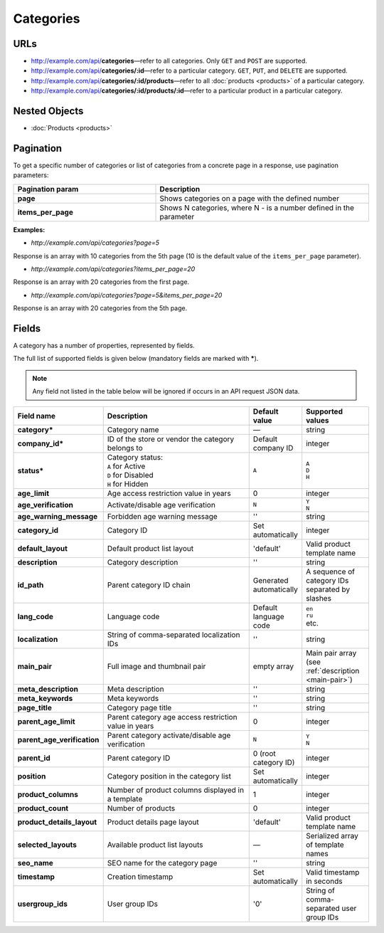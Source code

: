 **********
Categories
**********

URLs
====

*   http://example.com/api/**categories**—refer to all categories. Only ``GET`` and ``POST`` are supported.
*   http://example.com/api/**categories/:id**—refer to a particular category. ``GET``, ``PUT``, and ``DELETE`` are supported.
*   http://example.com/api/**categories/:id/products**—refer to all :doc:`products <products>` of a particular category.
*   http://example.com/api/**categories/:id/products/:id**—refer to a particular product in a particular category.

Nested Objects
==============

*   :doc:`Products <products>`

Pagination
==========

To get a specific number of categories or list of categories from a concrete page in a response, use pagination parameters:

.. list-table::
    :header-rows: 1
    :stub-columns: 1
    :widths: 20 30

    *   -   Pagination param
        -   Description
    *   -   page
        -   Shows categories on a page with the defined number
    *   -   items_per_page
        -   Shows N categories, where N - is a number defined in the parameter

**Examples:**

*	*http://example.com/api/categories?page=5*

Response is an array with 10 categories from the 5th page (10 is the default value of the ``items_per_page`` parameter).

*	*http://example.com/api/categories?items_per_page=20*

Response is an array with 20 categories from the first page.

*	*http://example.com/api/categories?page=5&items_per_page=20*

Response is an array with 20 categories from the 5th page.

Fields
======

A category has a number of properties, represented by fields.

The full list of supported fields is given below (mandatory fields are marked with **\***).

.. note:: Any field not listed in the table below will be ignored if occurs in an API request JSON data.

.. list-table::
    :header-rows: 1
    :stub-columns: 1
    :widths: 5 30 5 10

    *   -   Field name
        -   Description
        -   Default value
        -   Supported values
    *   -   category*
        -   Category name
        -   —
        -   string
    *   -   company_id*
        -   ID of the store or vendor the category belongs to
        -   Default company ID
        -   integer
    *   -   status*
        -   | Category status:
            | ``A`` for Active
            | ``D`` for Disabled
            | ``H`` for Hidden
        -   ``A``
        -   | ``A``
            | ``D``
            | ``H``
    *   -   age_limit
        -   Age access restriction value in years
        -   0
        -   integer
    *   -   age_verification
        -   Activate/disable age verification
        -   ``N``
        -   | ``Y``
            | ``N``
    *   -   age_warning_message
        -   Forbidden age warning message
        -   ''
        -   string
    *   -   category_id
        -   Category ID
        -   Set automatically
        -   integer
    *   -   default_layout
        -   Default product list layout
        -   'default'
        -   Valid product template name
    *   -   description
        -   Category description
        -   ''
        -   string
    *   -   id_path
        -   Parent category ID chain
        -   Generated automatically
        -   A sequence of category IDs separated by slashes
    *   -   lang_code
        -   Language code
        -   Default language code
        -   | ``en``
            | ``ru``
            | etc.
    *   -   localization
        -   String of comma-separated localization IDs
        -   ''
        -   string
    *   -   main_pair
        -   Full image and thumbnail pair
        -   empty array
        -   Main pair array (see :ref:`description <main-pair>`)
    *   -   meta_description
        -   Meta description
        -   ''
        -   string
    *   -   meta_keywords
        -   Meta keywords
        -   ''
        -   string
    *   -   page_title
        -   Category page title
        -   ''
        -   string
    *   -   parent_age_limit
        -   Parent category age access restriction value in years
        -   0
        -   integer
    *   -   parent_age_verification
        -   Parent category activate/disable age verification
        -   ``N``
        -   | ``Y``
            | ``N``
    *   -   parent_id
        -   Parent category ID
        -   0 (root category ID)
        -   integer
    *   -   position
        -   Category position in the category list
        -   Set automatically
        -   integer
    *   -   product_columns
        -   Number of product columns displayed in a template
        -   1
        -   integer
    *   -   product_count
        -   Number of products
        -   0
        -   integer
    *   -   product_details_layout
        -   Product details page layout
        -   'default'
        -   Valid product template name
    *   -   selected_layouts
        -   Available product list layouts
        -   —
        -   Serialized array of template names
    *   -   seo_name
        -   SEO name for the category page
        -   ''
        -   string
    *   -   timestamp
        -   Creation timestamp
        -   Set automatically
        -   Valid timestamp in seconds
    *   -   usergroup_ids
        -   User group IDs
        -   '0'
        -   String of comma-separated user group IDs

.. only:: addons

    Addons
    ------

    .. list-table::
        :header-rows: 1
        :stub-columns: 1
        :widths: 5 30 5 10

        *   -   external_id
            -   ?
            -   ''
            -   string
        *   -   is_op
            -   ?
            -   ?
            -   ?
